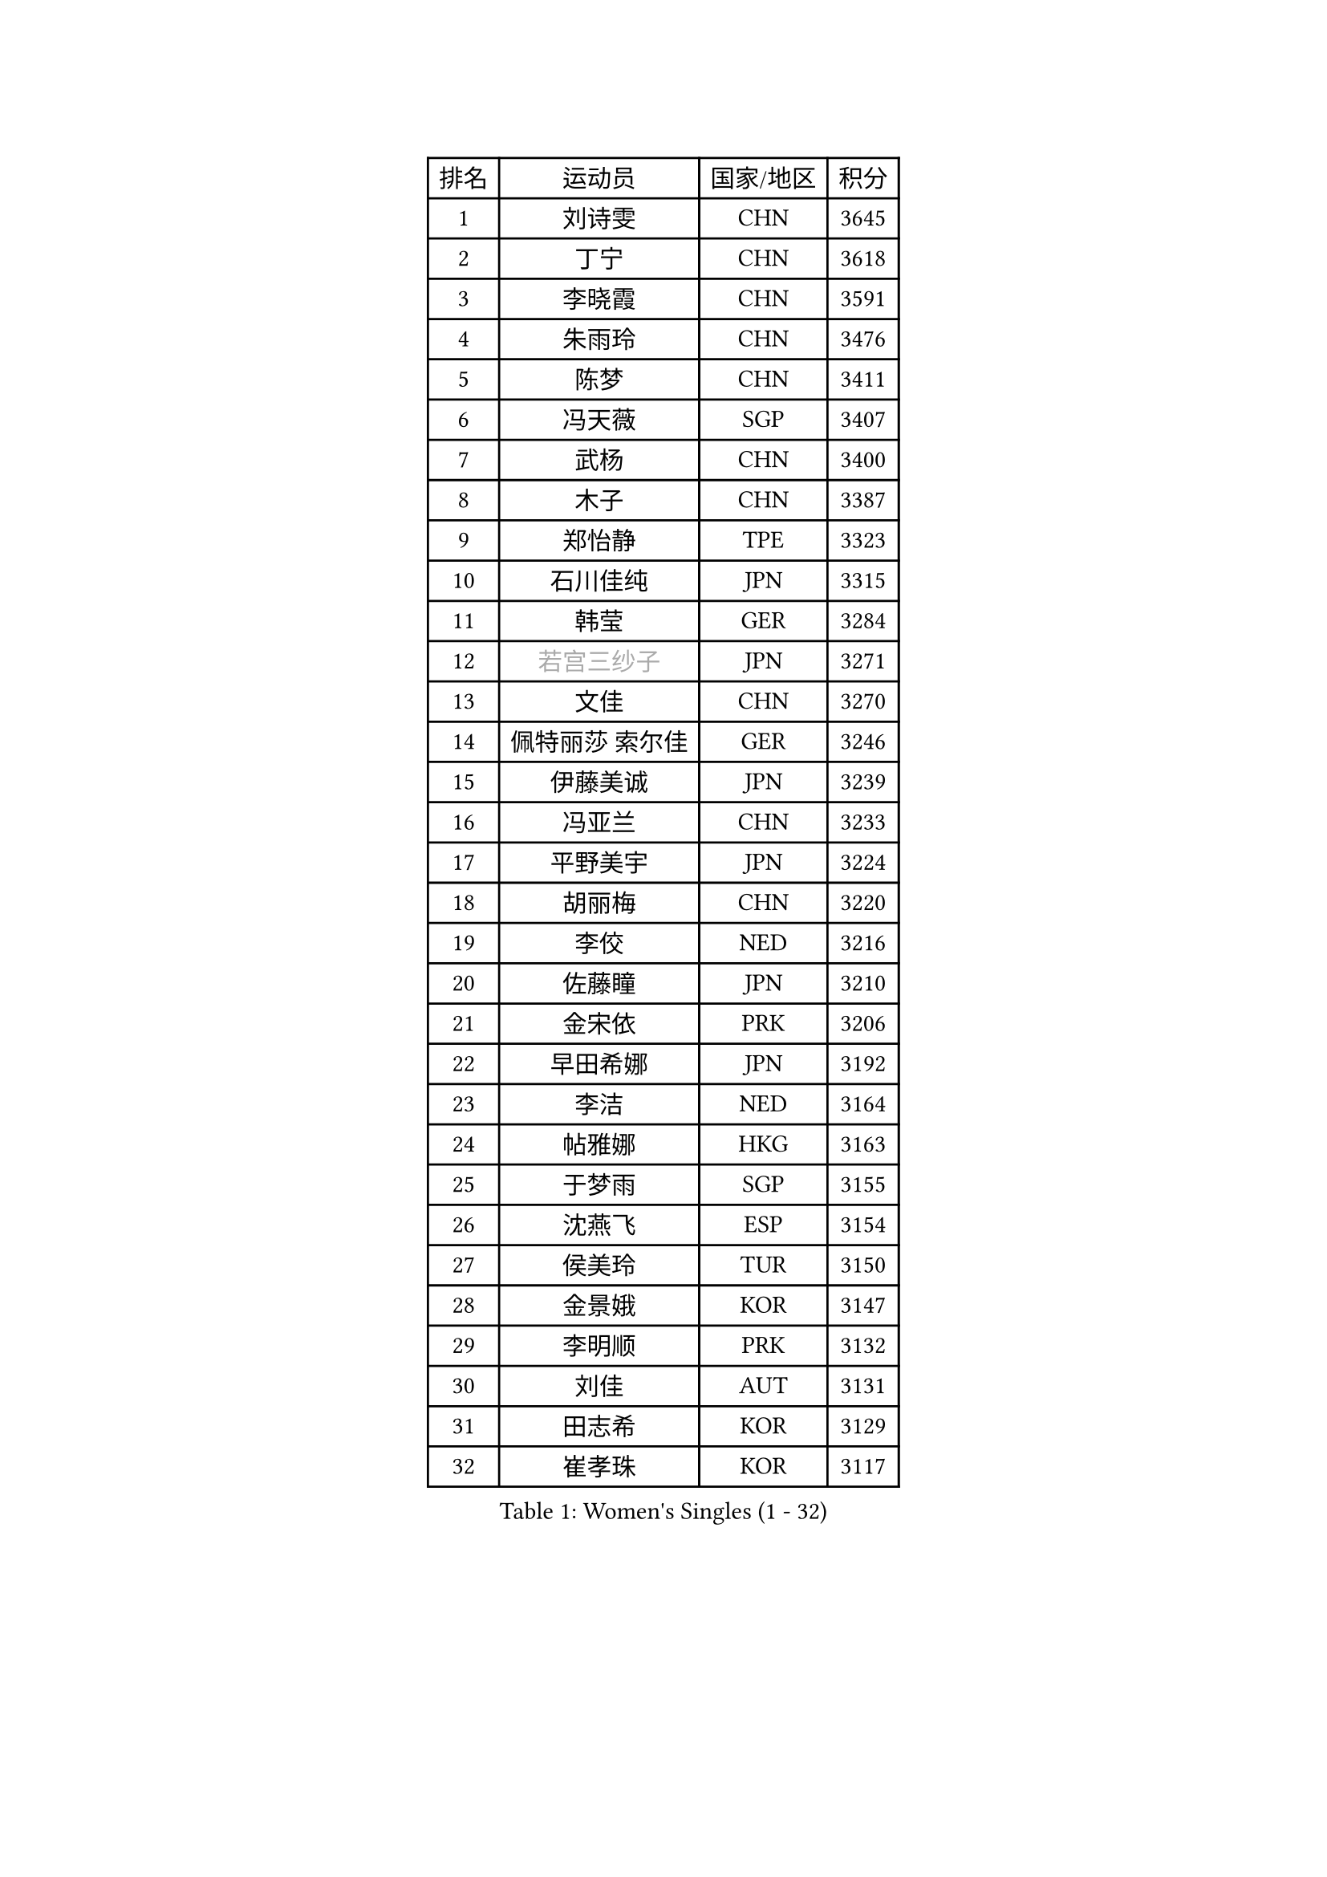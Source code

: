 
#set text(font: ("Courier New", "NSimSun"))
#figure(
  caption: "Women's Singles (1 - 32)",
    table(
      columns: 4,
      [排名], [运动员], [国家/地区], [积分],
      [1], [刘诗雯], [CHN], [3645],
      [2], [丁宁], [CHN], [3618],
      [3], [李晓霞], [CHN], [3591],
      [4], [朱雨玲], [CHN], [3476],
      [5], [陈梦], [CHN], [3411],
      [6], [冯天薇], [SGP], [3407],
      [7], [武杨], [CHN], [3400],
      [8], [木子], [CHN], [3387],
      [9], [郑怡静], [TPE], [3323],
      [10], [石川佳纯], [JPN], [3315],
      [11], [韩莹], [GER], [3284],
      [12], [#text(gray, "若宫三纱子")], [JPN], [3271],
      [13], [文佳], [CHN], [3270],
      [14], [佩特丽莎 索尔佳], [GER], [3246],
      [15], [伊藤美诚], [JPN], [3239],
      [16], [冯亚兰], [CHN], [3233],
      [17], [平野美宇], [JPN], [3224],
      [18], [胡丽梅], [CHN], [3220],
      [19], [李佼], [NED], [3216],
      [20], [佐藤瞳], [JPN], [3210],
      [21], [金宋依], [PRK], [3206],
      [22], [早田希娜], [JPN], [3192],
      [23], [李洁], [NED], [3164],
      [24], [帖雅娜], [HKG], [3163],
      [25], [于梦雨], [SGP], [3155],
      [26], [沈燕飞], [ESP], [3154],
      [27], [侯美玲], [TUR], [3150],
      [28], [金景娥], [KOR], [3147],
      [29], [李明顺], [PRK], [3132],
      [30], [刘佳], [AUT], [3131],
      [31], [田志希], [KOR], [3129],
      [32], [崔孝珠], [KOR], [3117],
    )
  )#pagebreak()

#set text(font: ("Courier New", "NSimSun"))
#figure(
  caption: "Women's Singles (33 - 64)",
    table(
      columns: 4,
      [排名], [运动员], [国家/地区], [积分],
      [33], [徐孝元], [KOR], [3105],
      [34], [李皓晴], [HKG], [3104],
      [35], [姜华珺], [HKG], [3099],
      [36], [加藤美优], [JPN], [3097],
      [37], [#text(gray, "平野早矢香")], [JPN], [3095],
      [38], [曾尖], [SGP], [3091],
      [39], [傅玉], [POR], [3089],
      [40], [福原爱], [JPN], [3088],
      [41], [MIKHAILOVA Polina], [RUS], [3087],
      [42], [李芬], [SWE], [3086],
      [43], [MATSUZAWA Marina], [JPN], [3085],
      [44], [李晓丹], [CHN], [3079],
      [45], [杜凯琹], [HKG], [3071],
      [46], [浜本由惟], [JPN], [3069],
      [47], [单晓娜], [GER], [3065],
      [48], [李倩], [POL], [3062],
      [49], [车晓曦], [CHN], [3059],
      [50], [陈思羽], [TPE], [3058],
      [51], [石垣优香], [JPN], [3054],
      [52], [杨晓欣], [MON], [3050],
      [53], [BILENKO Tetyana], [UKR], [3040],
      [54], [LI Xue], [FRA], [3036],
      [55], [森田美咲], [JPN], [3023],
      [56], [倪夏莲], [LUX], [3020],
      [57], [POTA Georgina], [HUN], [3019],
      [58], [#text(gray, "IVANCAN Irene")], [GER], [3008],
      [59], [BALAZOVA Barbora], [SVK], [3006],
      [60], [伊丽莎白 萨玛拉], [ROU], [3002],
      [61], [刘高阳], [CHN], [2998],
      [62], [WINTER Sabine], [GER], [2981],
      [63], [EKHOLM Matilda], [SWE], [2980],
      [64], [HUANG Yi-Hua], [TPE], [2980],
    )
  )#pagebreak()

#set text(font: ("Courier New", "NSimSun"))
#figure(
  caption: "Women's Singles (65 - 96)",
    table(
      columns: 4,
      [排名], [运动员], [国家/地区], [积分],
      [65], [陈幸同], [CHN], [2976],
      [66], [RI Mi Gyong], [PRK], [2970],
      [67], [ZHOU Yihan], [SGP], [2962],
      [68], [GU Ruochen], [CHN], [2961],
      [69], [NG Wing Nam], [HKG], [2957],
      [70], [GRZYBOWSKA-FRANC Katarzyna], [POL], [2950],
      [71], [SONG Maeum], [KOR], [2949],
      [72], [维多利亚 帕芙洛维奇], [BLR], [2942],
      [73], [刘斐], [CHN], [2939],
      [74], [梁夏银], [KOR], [2938],
      [75], [LIN Ye], [SGP], [2936],
      [76], [SAWETTABUT Suthasini], [THA], [2929],
      [77], [HAPONOVA Hanna], [UKR], [2923],
      [78], [MONTEIRO DODEAN Daniela], [ROU], [2922],
      [79], [YOON Hyobin], [KOR], [2921],
      [80], [#text(gray, "吴佳多")], [GER], [2913],
      [81], [SHAO Jieni], [POR], [2911],
      [82], [#text(gray, "ABE Megumi")], [JPN], [2909],
      [83], [VACENOVSKA Iveta], [CZE], [2908],
      [84], [MAEDA Miyu], [JPN], [2907],
      [85], [LANG Kristin], [GER], [2901],
      [86], [桥本帆乃香], [JPN], [2900],
      [87], [张蔷], [CHN], [2893],
      [88], [STEFANSKA Kinga], [POL], [2890],
      [89], [#text(gray, "FEHER Gabriela")], [SRB], [2881],
      [90], [SABITOVA Valentina], [RUS], [2880],
      [91], [森樱], [JPN], [2874],
      [92], [PROKHOROVA Yulia], [RUS], [2874],
      [93], [BATRA Manika], [IND], [2871],
      [94], [PESOTSKA Margaryta], [UKR], [2870],
      [95], [LIU Xi], [CHN], [2870],
      [96], [LEE Yearam], [KOR], [2864],
    )
  )#pagebreak()

#set text(font: ("Courier New", "NSimSun"))
#figure(
  caption: "Women's Singles (97 - 128)",
    table(
      columns: 4,
      [排名], [运动员], [国家/地区], [积分],
      [97], [TASHIRO Saki], [JPN], [2860],
      [98], [#text(gray, "KIM Hye Song")], [PRK], [2859],
      [99], [SILVA Yadira], [MEX], [2858],
      [100], [LI Qiangbing], [AUT], [2857],
      [101], [ODOROVA Eva], [SVK], [2854],
      [102], [CHOI Moonyoung], [KOR], [2852],
      [103], [#text(gray, "YOON Sunae")], [KOR], [2850],
      [104], [CHA Hyo Sim], [PRK], [2848],
      [105], [DE NUTTE Sarah], [LUX], [2848],
      [106], [KUMAHARA Luca], [BRA], [2846],
      [107], [李时温], [KOR], [2845],
      [108], [SIBLEY Kelly], [ENG], [2843],
      [109], [索菲亚 波尔卡诺娃], [AUT], [2839],
      [110], [LOVAS Petra], [HUN], [2837],
      [111], [#text(gray, "PARK Youngsook")], [KOR], [2825],
      [112], [ZHENG Jiaqi], [USA], [2821],
      [113], [KOMWONG Nanthana], [THA], [2818],
      [114], [伯纳黛特 斯佐科斯], [ROU], [2815],
      [115], [DOLGIKH Maria], [RUS], [2811],
      [116], [CHENG Hsien-Tzu], [TPE], [2806],
      [117], [PRIVALOVA Alexandra], [BLR], [2806],
      [118], [TIKHOMIROVA Anna], [RUS], [2804],
      [119], [#text(gray, "XIAN Yifang")], [FRA], [2801],
      [120], [阿德里安娜 迪亚兹], [PUR], [2795],
      [121], [LAY Jian Fang], [AUS], [2795],
      [122], [STRBIKOVA Renata], [CZE], [2795],
      [123], [MORET Rachel], [SUI], [2795],
      [124], [SHENG Dandan], [CHN], [2793],
      [125], [SO Eka], [JPN], [2790],
      [126], [#text(gray, "LEE Seul")], [KOR], [2786],
      [127], [MATELOVA Hana], [CZE], [2779],
      [128], [TODOROVIC Andrea], [SRB], [2777],
    )
  )